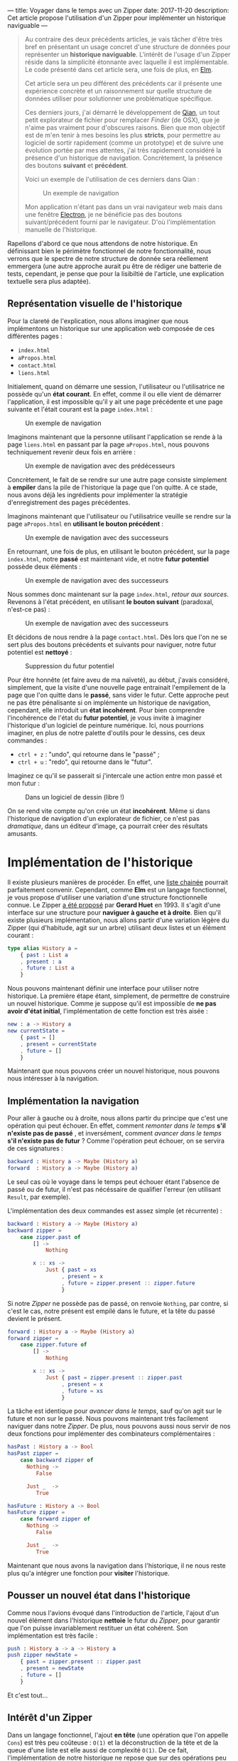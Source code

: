 ---
title: Voyager dans le temps avec un Zipper
date: 2017-11-20
description: Cet article propose l'utilisation d'un Zipper pour implémenter un historique naviguable
---

#+BEGIN_QUOTE
Au contraire des deux précédents articles, je vais tâcher d'être très bref en 
présentant un usage concret d'une structure de données pour représenter un 
*historique naviguable*. L'intérêt de l'usage d'un Zipper réside dans la 
simplicité étonnante avec laquelle il est implémentable. Le code présenté dans 
cet article sera, une fois de plus, en [[http://elm-lang.org/][Elm]].

Cet article sera un peu différent des précédents car il présente une expérience 
concrète et un raisonnement sur quelle structure de données utiliser pour 
solutionner une problématique spécifique.

Ces derniers jours, j'ai démarré le développement de [[https://github.com/xvw/qian][Qian]], un tout petit explorateur 
de fichier pour remplacer /Finder/ (de OSX), que je n'aime pas vraiment pour d'obscures 
raisons. Bien que mon objectif est de m'en tenir à mes besoins les plus *stricts*,
pour permettre au logiciel de sortir rapidement (comme un prototype) et de suivre une 
évolution portée par mes attentes, j'ai très rapidement considéré la présence d'un 
historique de navigation. Concrètement, la présence des boutons *suivant* et *précédent*.

Voici un exemple de l'utilisation de ces derniers dans Qian :

#+CAPTION: Un exemple de navigation
#+NAME: fig:SAMPLE1
[[../images/history-sample.gif]]

Mon application n'étant pas dans un vrai navigateur web mais dans une fenêtre 
[[https://electron.atom.io/][Electron]], je ne bénéficie pas des boutons suivant/précédent fourni par le 
navigateur. D'où l'implémentation manuelle de l'historique.

#+END_QUOTE

Rapellons d'abord ce que nous attendons de notre historique. En définissant bien le 
périmètre fonctionnel de notre fonctionnalité, nous verrons que le spectre de notre 
structure de donnée sera réellement emmergera (une autre approche aurait pu être de 
rédiger une batterie de tests, cependant, je pense que pour la lisibiltié de l'article, 
une explication textuelle sera plus adaptée).

** Représentation visuelle de l'historique

Pour la clareté de l'explication, nous allons imaginer que nous implémentons un 
historique sur une application web composée de ces différentes pages : 

- ~index.html~
- ~aPropos.html~
- ~contact.html~
- ~liens.html~

Initialement, quand on démarre une session, l'utilisateur ou l'utilisatrice  ne possède 
qu'un *état courant*. En effet, comme il ou elle vient de démarrer l'application, il 
est impossible qu'il y ait une page précédente et une page suivante et l'était courant 
est la page ~index.html~ :

#+CAPTION: Un exemple de navigation
#+NAME: fig:SAMPLE2
[[../images/zipper-init.png]]


Imaginons maintenant que la personne utilisant l'application se rende à la page ~liens.html~
en passant par la page ~aPropos.html~, nous pouvons techniquement revenir deux fois en arrière :

#+CAPTION: Un exemple de navigation avec des prédécesseurs
#+NAME: fig:SAMPLE3
[[../images/zipper-init2.png]]

Concrètement, le fait de se rendre sur une autre page consiste simplement à 
*empiler* dans la pile de l'historique la page que l'on quitte. A ce stade, nous avons déjà 
les ingrédients pour implémenter la stratégie d'enregistrement des pages précédentes.

Imaginons maintenant que l'utilisateur ou l'utilisatrice veuille se rendre sur la page 
~aPropos.html~ en *utilisant le bouton précédent* :

#+CAPTION: Un exemple de navigation avec des successeurs
#+NAME: fig:SAMPLE4
[[../images/zipper-init3.png]]


En retournant, une fois de plus, en utilisant le bouton précédent, sur la page ~index.html~, 
notre *passé* est maintenant vide, et notre *futur potentiel* possède deux éléments :

#+CAPTION: Un exemple de navigation avec des successeurs
#+NAME: fig:SAMPLE5
[[../images/zipper-init4.png]]

Nous sommes donc maintenant sur la page ~index.html~, /retour aux sources/. Revenons à 
l'état précédent, en utilisant *le bouton suivant* (paradoxal, n'est-ce pas) : 

#+CAPTION: Un exemple de navigation avec des successeurs
#+NAME: fig:SAMPLE4
[[../images/zipper-init3.png]]

Et décidons de nous rendre à la page ~contact.html~. Dès lors que l'on ne se sert plus des
boutons précédents et suivants pour naviguer, notre futur potentiel est *nettoyé* :


#+CAPTION: Suppression du futur potentiel
#+NAME: fig:SAMPLE5
[[../images/zipper-init5.png]]

Pour être honnête (et faire aveu de ma naïveté), au début, j'avais considéré, simplement, 
que la visite d'une nouvelle page entrainait l'empilement de la page que l'on quitte dans 
le *passé*, sans vider le futur. Cette approche peut ne pas être pénalisante si on 
implémente un historique de navigation, cependant, elle introduit un *état incohérent*.
Pour bien comprendre l'incohérence de l'état du *futur potentiel*, je vous invite à 
imaginer l'historique d'un logiciel de peinture numérique. Ici, nous pourrions imaginer, 
en plus de notre palette d'outils pour le dessins, ces deux commandes : 

-  ~ctrl + z~ : "undo", qui retourne dans le "passé" ;
-  ~ctrl + u~ : "redo", qui retourne dans le "futur".

Imaginez ce qu'il se passerait si j'intercale une action entre mon passé et mon futur :


#+CAPTION: 
#+NAME: fig:SAMPLE6
[[../images/zipper-init6.png]]

#+CAPTION: Dans un logiciel de dessin (libre !)
#+NAME: fig:SAMPLE7
[[../images/zipper-init7.png]]

On se rend vite compte qu'on crée un état *incohérent*. Même si dans l'historique de 
navigation d'un explorateur de fichier, ce n'est pas /dramatique/, dans un éditeur 
d'image, ça pourrait créer des résultats amusants.

* Implémentation de l'historique

Il existe plusieurs manières de procéder. En effet, une [[https://en.wikipedia.org/wiki/Linked_list][liste chainée]] pourrait parfaitement 
convenir. Cependant, comme *Elm* est un langage fonctionnel, je vous propose d'utiliser une 
variation d'une structure fonctionnelle connue. Le Zipper [[http://gallium.inria.fr/~huet/PUBLIC/zip.pdf][a été proposé]] par *Gerard Huet* en 1993. 
Il s'agit d'une interface sur une structure pour *naviguer à gauche et à droite*.
Bien qu'il existe plusieurs implémentation, nous allons partir d'une variation légère du Zipper 
(qui d'habitude, agit sur un arbre) utilisant deux listes et un élément courant :

#+BEGIN_SRC elm 
type alias History a =
    { past : List a
    , present : a
    , future : List a
    }
#+END_SRC

Nous pouvons maintenant définir une interface pour utiliser notre historique. La première 
étape étant, simplement, de permettre de construire un nouvel historique. Comme je suppose 
qu'il est impossible de *ne pas avoir d'état initial*, l'implémentation de cette fonction 
est très aisée : 

#+BEGIN_SRC elm 
new : a -> History a
new currentState =
    { past = []
    , present = currentState
    , future = []
    }
#+END_SRC

Maintenant que nous pouvons créer un nouvel historique, nous pouvons nous intéresser à la 
navigation.

** Implémentation la navigation

Pour aller à gauche ou à droite, nous allons partir du principe que c'est une opération qui 
peut échouer. En effet, comment /remonter dans le temps/ *s'il n'existe pas de passé* , et
inversément, comment /avancer dans le temps/ *s'il n'existe pas de futur* ? Comme l'opération 
peut échouer, on se servira de ces signatures :

#+BEGIN_SRC elm 
backward : History a -> Maybe (History a)
forward  : History a -> Maybe (History a)
#+END_SRC

Le seul cas où le voyage dans le temps peut échouer étant l'absence de passé ou de futur, il
n'est pas nécéssaire de qualifier l'erreur (en utilisant ~Result~, par exemple).

L'implémentation des deux commandes est assez simple (et récurrente) : 


#+BEGIN_SRC elm 
backward : History a -> Maybe (History a)
backward zipper =
    case zipper.past of
        [] ->
            Nothing

        x :: xs ->
            Just { past = xs
                 , present = x
                 , future = zipper.present :: zipper.future
                 }
#+END_SRC

Si notre /Zipper/ ne possède pas de passé, on renvoie ~Nothing~, par contre, si c'est le cas, 
notre présent est empilé dans le future, et la tête du passé devient le présent.

#+BEGIN_SRC elm
forward : History a -> Maybe (History a)
forward zipper =
    case zipper.future of
        [] ->
            Nothing

        x :: xs ->
            Just { past = zipper.present :: zipper.past
                 , present = x
                 , future = xs
                 }
#+END_SRC
La tâche est identique pour /avancer dans le temps/, sauf qu'on agit sur le future et non sur 
le passé. Nous pouvons maintenant très facilement naviguer dans notre /Zipper/. De plus, nous 
pouvons aussi nous servir de nos deux fonctions pour implémenter des combinateurs complémentaires :

#+BEGIN_SRC elm
hasPast : History a -> Bool 
hasPast zipper = 
    case backward zipper of 
      Nothing -> 
         False 

      Just _  -> 
         True

hasFuture : History a -> Bool 
hasFuture zipper = 
    case forward zipper of 
      Nothing -> 
         False 

      Just _  -> 
         True
#+END_SRC

Maintenant que nous avons la navigation dans l'historique, il ne nous reste plus qu'a intégrer 
une fonction pour *visiter* l'historique. 

** Pousser un nouvel état dans l'historique

Comme nous l'avions évoqué dans l'introduction de l'article, l'ajout d'un nouvel élément dans 
l'historique *nettoie* le futur du /Zipper/, pour garantir que l'on puisse invariablement 
restituer un état cohérent. Son implémentation est très facile :

#+BEGIN_SRC elm
push : History a -> a -> History a
push zipper newState =
    { past = zipper.present :: zipper.past
    , present = newState
    , future = []
    }
#+END_SRC

Et c'est tout...

** Intérêt d'un Zipper

Dans un langage fonctionnel, l'ajout *en tête* (une opération que l'on appelle ~Cons~) est très 
peu coûteuse : ~O(1)~ et la déconstruction de la tête et de la queue d'une liste est elle aussi 
de complexité ~O(1)~. De ce fait, l'implémentation de notre historique ne repose que sur des 
opérations peu coûteuse, ce qui le rend très efficace. De plus, le /Zipper/ permet de ne jamais 
faire de *mutations*, on renvoie sans arrêt un nouveau /Zipper/ et le glâneur de cellules s'occupe 
d'allouer/désallouer ce qui est nécéssaire. En plus d'être, dans ce contexte, très efficace, je 
trouve que le /Zipper/ est une structure élégante et facile à utiliser.

* Conclusion

Dans cet article (très court), nous avons vu l'utilisation d'une structure de données issue du 
monde de la programmation fonctionnelle. Sans vouloir faire de comparaisons capilotractées, 
connaître ces structures est, en analogie avec la programmation Orienté Objets, aussi 
important que la connaissance des *motifs de conceptions*.

Je suis parfaitement conscient que sur beaucoup d'aspects, cet article est naïf, cependant, 
il est possible qu'il soit le premier d'une série, un peu plus technique, sur des usages 
concrets de structures de données fonctionnelles.

